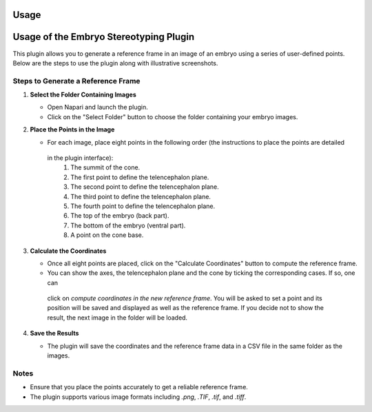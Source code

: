 Usage
=====

Usage of the Embryo Stereotyping Plugin
========================================

This plugin allows you to generate a reference frame in an image of an embryo using a series of user-defined points.
Below are the steps to use the plugin along with illustrative screenshots.

Steps to Generate a Reference Frame
-----------------------------------

1. **Select the Folder Containing Images**

   - Open Napari and launch the plugin.
   - Click on the "Select Folder" button to choose the folder containing your embryo images.

   .. image:: _static/select_folder.png
      :alt: Select Folder

2. **Place the Points in the Image**

   - For each image, place eight points in the following order (the instructions to place the points are detailed
    in the plugin interface):
     1. The summit of the cone.
     2. The first point to define the telencephalon plane.
     3. The second point to define the telencephalon plane.
     4. The third point to define the telencephalon plane.
     5. The fourth point to define the telencephalon plane.
     6. The top of the embryo (back part).
     7. The bottom of the embryo (ventral part).
     8. A point on the cone base.

   .. image:: _static/place_points.png
      :alt: Place Points

3. **Calculate the Coordinates**

   - Once all eight points are placed, click on the "Calculate Coordinates" button to compute the reference frame.
   - You can show the axes, the telencephalon plane and the cone by ticking the corresponding cases. If so, one can
    click on *compute coordinates in the new reference frame*. You will be asked to set a point and its position will be
    saved and displayed as well as the reference frame. If you decide not to show the result, the next image in the
    folder will be loaded.

   .. image:: _static/calculate_coordinates.png
      :alt: Calculate Coordinates

4. **Save the Results**

   - The plugin will save the coordinates and the reference frame data in a CSV file in the same folder as the images.

   .. image:: _static/save_results.png
      :alt: Save Results

Notes
-----

- Ensure that you place the points accurately to get a reliable reference frame.
- The plugin supports various image formats including `.png`, `.TIF`, `.tif`, and `.tiff`.


